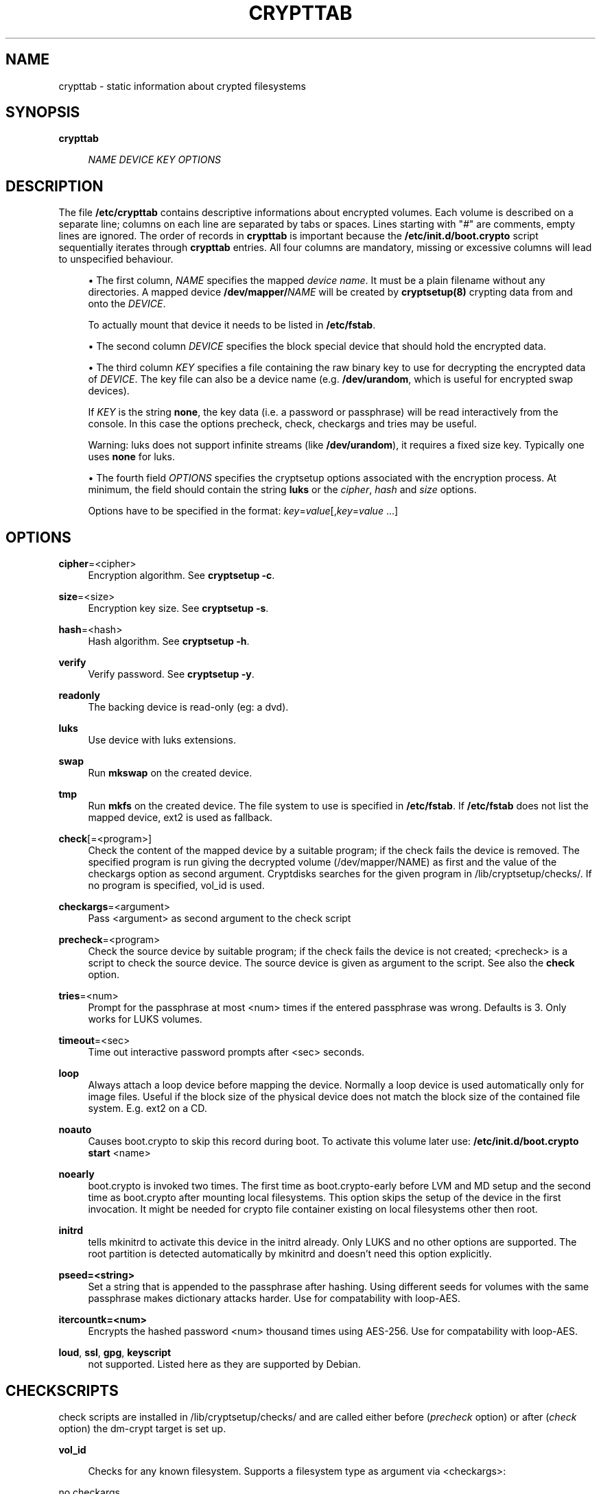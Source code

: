 '\" t
.\"     Title: crypttab
.\"    Author: [see the "AUTHOR" section]
.\" Generator: DocBook XSL Stylesheets v1.75.2 <http://docbook.sf.net/>
.\"      Date: 01/27/2010
.\"    Manual: Cryptsetup Manual
.\"    Source: cryptsetup
.\"  Language: English
.\"
.TH "CRYPTTAB" "5" "01/27/2010" "cryptsetup" "Cryptsetup Manual"
.\" -----------------------------------------------------------------
.\" * set default formatting
.\" -----------------------------------------------------------------
.\" disable hyphenation
.nh
.\" disable justification (adjust text to left margin only)
.ad l
.\" -----------------------------------------------------------------
.\" * MAIN CONTENT STARTS HERE *
.\" -----------------------------------------------------------------
.SH "NAME"
crypttab \- static information about crypted filesystems
.SH "SYNOPSIS"
.PP
\fBcrypttab\fR
.RS 4

\fINAME\fR
\fIDEVICE\fR
\fIKEY\fR
\fIOPTIONS\fR
.RE
.SH "DESCRIPTION"
.sp
The file \fB/etc/crypttab\fR contains descriptive informations about encrypted volumes\&. Each volume is described on a separate line; columns on each line are separated by tabs or spaces\&. Lines starting with "\fI#\fR" are comments, empty lines are ignored\&. The order of records in \fBcrypttab\fR is important because the \fB/etc/init\&.d/boot\&.crypto\fR script sequentially iterates through \fBcrypttab\fR entries\&. All four columns are mandatory, missing or excessive columns will lead to unspecified behaviour\&.
.sp
.RS 4
.ie n \{\
\h'-04'\(bu\h'+03'\c
.\}
.el \{\
.sp -1
.IP \(bu 2.3
.\}
The first column,
\fINAME\fR
specifies the mapped
\fIdevice name\fR\&. It must be a plain filename without any directories\&. A mapped device
\fB/dev/mapper/\fR\fINAME\fR
will be created by
\fBcryptsetup(8)\fR
crypting data from and onto the
\fIDEVICE\fR\&.
.sp
To actually mount that device it needs to be listed in
\fB/etc/fstab\fR\&.
.RE
.sp
.RS 4
.ie n \{\
\h'-04'\(bu\h'+03'\c
.\}
.el \{\
.sp -1
.IP \(bu 2.3
.\}
The second column
\fIDEVICE\fR
specifies the block special device that should hold the encrypted data\&.
.RE
.sp
.RS 4
.ie n \{\
\h'-04'\(bu\h'+03'\c
.\}
.el \{\
.sp -1
.IP \(bu 2.3
.\}
The third column
\fIKEY\fR
specifies a file containing the raw binary key to use for decrypting the encrypted data of
\fIDEVICE\fR\&. The key file can also be a device name (e\&.g\&.
\fB/dev/urandom\fR, which is useful for encrypted swap devices)\&.
.sp
If
\fIKEY\fR
is the string
\fBnone\fR, the key data (i\&.e\&. a password or passphrase) will be read interactively from the console\&. In this case the options precheck, check, checkargs and tries may be useful\&.
.sp
Warning: luks does not support infinite streams (like
\fB/dev/urandom\fR), it requires a fixed size key\&. Typically one uses
\fBnone\fR
for luks\&.
.RE
.sp
.RS 4
.ie n \{\
\h'-04'\(bu\h'+03'\c
.\}
.el \{\
.sp -1
.IP \(bu 2.3
.\}
The fourth field
\fIOPTIONS\fR
specifies the cryptsetup options associated with the encryption process\&. At minimum, the field should contain the string
\fBluks\fR
or the
\fIcipher\fR,
\fIhash\fR
and
\fIsize\fR
options\&.
.sp
Options have to be specified in the format:
\fIkey\fR=\fIvalue\fR[,\fIkey\fR=\fIvalue\fR
\&...]
.RE
.SH "OPTIONS"
.PP
\fBcipher\fR=<cipher>
.RS 4
Encryption algorithm\&. See
\fBcryptsetup \-c\fR\&.
.RE
.PP
\fBsize\fR=<size>
.RS 4
Encryption key size\&. See
\fBcryptsetup \-s\fR\&.
.RE
.PP
\fBhash\fR=<hash>
.RS 4
Hash algorithm\&. See
\fBcryptsetup \-h\fR\&.
.RE
.PP
\fBverify\fR
.RS 4
Verify password\&. See
\fBcryptsetup \-y\fR\&.
.RE
.PP
\fBreadonly\fR
.RS 4
The backing device is read\-only (eg: a dvd)\&.
.RE
.PP
\fBluks\fR
.RS 4
Use device with luks extensions\&.
.RE
.PP
\fBswap\fR
.RS 4
Run
\fBmkswap\fR
on the created device\&.
.RE
.PP
\fBtmp\fR
.RS 4
Run
\fBmkfs\fR
on the created device\&. The file system to use is specified in
\fB/etc/fstab\fR\&. If
\fB/etc/fstab\fR
does not list the mapped device, ext2 is used as fallback\&.
.RE
.PP
\fBcheck\fR[=<program>]
.RS 4
Check the content of the mapped device by a suitable program; if the check fails the device is removed\&. The specified program is run giving the decrypted volume (/dev/mapper/NAME) as first and the value of the checkargs option as second argument\&. Cryptdisks searches for the given program in /lib/cryptsetup/checks/\&. If no program is specified,
vol_id
is used\&.
.RE
.PP
\fBcheckargs\fR=<argument>
.RS 4
Pass <argument> as second argument to the check script
.RE
.PP
\fBprecheck\fR=<program>
.RS 4
Check the source device by suitable program; if the check fails the device is not created; <precheck> is a script to check the source device\&. The source device is given as argument to the script\&. See also the
\fBcheck\fR
option\&.
.RE
.PP
\fBtries\fR=<num>
.RS 4
Prompt for the passphrase at most <num> times if the entered passphrase was wrong\&. Defaults is 3\&. Only works for LUKS volumes\&.
.RE
.PP
\fBtimeout\fR=<sec>
.RS 4
Time out interactive password prompts after <sec> seconds\&.
.RE
.PP
\fBloop\fR
.RS 4
Always attach a loop device before mapping the device\&. Normally a loop device is used automatically only for image files\&. Useful if the block size of the physical device does not match the block size of the contained file system\&. E\&.g\&. ext2 on a CD\&.
.RE
.PP
\fBnoauto\fR
.RS 4
Causes boot\&.crypto to skip this record during boot\&. To activate this volume later use:
\fB/etc/init\&.d/boot\&.crypto start\fR
<name>
.RE
.PP
\fBnoearly\fR
.RS 4
boot\&.crypto is invoked two times\&. The first time as boot\&.crypto\-early before LVM and MD setup and the second time as boot\&.crypto after mounting local filesystems\&. This option skips the setup of the device in the first invocation\&. It might be needed for crypto file container existing on local filesystems other then root\&.
.RE
.PP
\fBinitrd\fR
.RS 4
tells mkinitrd to activate this device in the initrd already\&. Only LUKS and no other options are supported\&. The root partition is detected automatically by mkinitrd and doesn\(cqt need this option explicitly\&.
.RE
.PP
\fBpseed=<string>\fR
.RS 4
Set a string that is appended to the passphrase after hashing\&. Using different seeds for volumes with the same passphrase makes dictionary attacks harder\&. Use for compatability with loop\-AES\&.
.RE
.PP
\fBitercountk=<num>\fR
.RS 4
Encrypts the hashed password <num> thousand times using AES\-256\&. Use for compatability with loop\-AES\&.
.RE
.PP
\fBloud\fR, \fBssl\fR, \fBgpg\fR, \fBkeyscript\fR
.RS 4
not supported\&. Listed here as they are supported by Debian\&.
.RE
.SH "CHECKSCRIPTS"
.sp
check scripts are installed in /lib/cryptsetup/checks/ and are called either before (\fIprecheck\fR option) or after (\fIcheck\fR option) the dm\-crypt target is set up\&.
.PP
\fBvol_id\fR
.RS 4

Checks for any known filesystem\&. Supports a filesystem type as argument via <checkargs>:
.RE
.PP
no checkargs
.RS 4
succeeds if any valid filesystem is found on the device\&.
.RE
.PP
"none"
.RS 4
succeeds if no valid filesystem is found on the device\&.
.RE
.PP
"ext3", "xfs", "swap" etc
.RS 4
succeeds if the given filesystem type is found on the device\&.
.RE
.SH "UNLOCKING DEVICES AT BOOT TIME"
.sp
There are three ways to unlock encrypted partitions during boot
.sp
.RS 4
.ie n \{\
\h'-04'\(bu\h'+03'\c
.\}
.el \{\
.sp -1
.IP \(bu 2.3
.\}
initrd: the root file system as well as any device listed in crypttab with option
\fIinitrd\fR
are unlocked by the scripts in the initrd already\&.
.RE
.sp
.RS 4
.ie n \{\
\h'-04'\(bu\h'+03'\c
.\}
.el \{\
.sp -1
.IP \(bu 2.3
.\}
before mounting local file systems: the init script
\fIboot\&.crypto\-early\fR
runs before the scripts that fsck and mount additional filesystems\&. This is the preferred way to unlock devices as the normal fsck and mount scripts can handle the device later\&.
.RE
.sp
.RS 4
.ie n \{\
\h'-04'\(bu\h'+03'\c
.\}
.el \{\
.sp -1
.IP \(bu 2.3
.\}
after mounting local file systems: the
\fIboot\&.crypto\fR
init script is the traditional way of unlocking crypto devices\&. It runs after fsck and mount of local file systems\&.
\fIboot\&.crypto\fR
should only be used for loop mounted images nowadays\&.
.RE
.SH "EXAMPLES"
.PP
\fBEncrypted swap device\fR
.RS 4
cswap /dev/sda6 /dev/random swap
.RE
.PP
\fBEncrypted luks volume with interactive password\fR
.RS 4
cdisk0 /dev/hda1 none luks
.RE
.PP
\fBEncrypted luks volume with interactive password, use a custom check script, no retries\fR
.RS 4
cdisk2 /dev/hdc1 none luks,check=customscript,checkargs=foo,tries=1
.RE
.PP
\fBEncrypted volume with interactive password and a cryptoloop compatible twofish256 cipher\fR
.RS 4
cdisk3 /dev/sda3 none cipher=twofish\-cbc\-plain,size=256,hash=sha512
.RE
.SH "SEE ALSO"
.sp
cryptsetup(8), /etc/crypttab, fstab(8)
.SH "AUTHOR"
.sp
Manual page converted to asciidoc by Michael Gebetsroither <michael\&.geb@gmx\&.at>\&. Originally written by Bastian Kleineidam <calvin@debian\&.org> for the Debian distribution of cryptsetup\&. Improved by Jonas Meurer <jonas@freesources\&.org>\&. Modified for SUSE Linux by Ludwig Nussel <ludwig\&.nussel@suse\&.de>\&. Parts of this manual were taken and adapted from the fstab(5) manual page\&.
